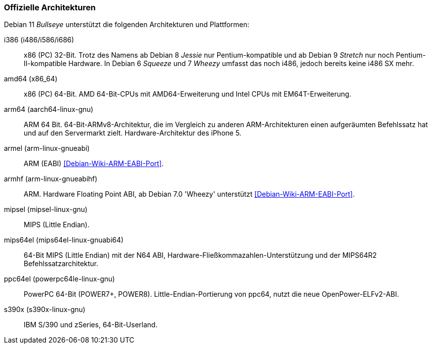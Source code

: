 // Datei: ./anhang/anhang-debian-architekturen/offizielle-architekturen.adoc
// Baustelle: Fertig

[[anhang-offizielle-debian-architekturen]]
=== Offizielle Architekturen ===

Debian 11 _Bullseye_  unterstützt die folgenden Architekturen und Plattformen:

i386 (i486/i586/i686)::
x86 (PC) 32-Bit. Trotz des Namens ab Debian 8 _Jessie_ nur
Pentium-kompatible und ab Debian 9 _Stretch_ nur noch
Pentium-II-kompatible Hardware. In Debian 6 _Squeeze_ und 7 _Wheezy_
umfasst das noch i486, jedoch bereits keine i486 SX mehr.

amd64 (x86_64)::
x86 (PC) 64-Bit. AMD 64-Bit-CPUs mit AMD64-Erweiterung und Intel CPUs
mit EM64T-Erweiterung.

arm64 (aarch64-linux-gnu)::
ARM 64 Bit. 64-Bit-ARMv8-Architektur, die im Vergleich zu anderen
ARM-Architekturen einen aufgeräumten Befehlssatz hat und auf den
Servermarkt zielt. Hardware-Architektur des iPhone 5.

armel (arm-linux-gnueabi)::
ARM (EABI) <<Debian-Wiki-ARM-EABI-Port>>.

armhf (arm-linux-gnueabihf)::
ARM. Hardware Floating Point ABI, ab Debian 7.0 'Wheezy' unterstützt
<<Debian-Wiki-ARM-EABI-Port>>.

mipsel (mipsel-linux-gnu)::
MIPS (Little Endian).

mips64el (mips64el-linux-gnuabi64)::
64-Bit MIPS (Little Endian) mit der N64 ABI,
Hardware-Fließkommazahlen-Unterstützung und der MIPS64R2
Befehlssatzarchitektur.

ppc64el (powerpc64le-linux-gnu)::
PowerPC 64-Bit (POWER7+, POWER8). Little-Endian-Portierung von ppc64,
nutzt die neue OpenPower-ELFv2-ABI.

s390x (s390x-linux-gnu)::
IBM S/390 und zSeries, 64-Bit-Userland.

// Datei (Ende): ./anhang/anhang-debian-architekturen/offizielle-architekturen.adoc
